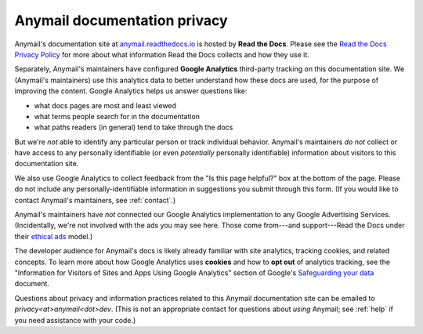 Anymail documentation privacy
=============================

Anymail's documentation site at `anymail.readthedocs.io`_ is hosted by
**Read the Docs**. Please see the `Read the Docs Privacy Policy`_ for more
about what information Read the Docs collects and how they use it.

Separately, Anymail's maintainers have configured **Google Analytics**
third-party tracking on this documentation site. We (Anymail's maintainers)
use this analytics data to better understand how these docs are used, for
the purpose of improving the content. Google Analytics helps us answer
questions like:

* what docs pages are most and least viewed
* what terms people search for in the documentation
* what paths readers (in general) tend to take through the docs

But we're *not* able to identify any particular person or track individual
behavior. Anymail's maintainers *do not* collect or have access to any
personally identifiable (or even *potentially* personally identifiable)
information about visitors to this documentation site.

We also use Google Analytics to collect feedback from the "Is this page helpful?"
box at the bottom of the page. Please do not include any personally-identifiable
information in suggestions you submit through this form.
(If you would like to contact Anymail's maintainers, see :ref:`contact`.)

Anymail's maintainers have *not* connected our Google Analytics implementation
to any Google Advertising Services. (Incidentally, we're not involved with the
ads you may see here. Those come from---and support---Read the Docs under
their `ethical ads`_ model.)

The developer audience for Anymail's docs is likely already familiar
with site analytics, tracking cookies, and related concepts. To learn more
about how Google Analytics uses **cookies** and how to **opt out** of
analytics tracking, see the "Information for Visitors of Sites and Apps Using
Google Analytics" section of Google's `Safeguarding your data`_ document.

Questions about privacy and information practices related to this Anymail
documentation site can be emailed to *privacy\<at>anymail\<dot>dev*.
(This is not an appropriate contact for questions about *using* Anymail;
see :ref:`help` if you need assistance with your code.)


.. _anymail.readthedocs.io:
    https://anymail.readthedocs.io/
.. _Read the Docs Privacy Policy:
    https://docs.readthedocs.io/en/latest/privacy-policy.html
.. _Safeguarding your data:
    https://support.google.com/analytics/answer/6004245
.. _ethical ads:
    https://docs.readthedocs.io/en/latest/ethical-advertising.html
